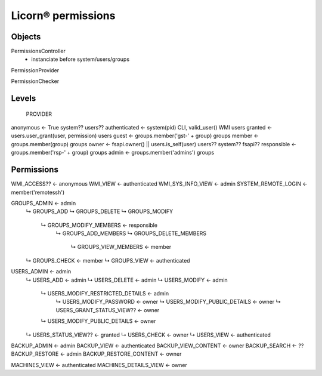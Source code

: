 
.. permissions:

===================
Licorn® permissions
===================

Objects
=======

PermissionsController
	- instanciate before system/users/groups

PermissionProvider

PermissionChecker


Levels
======
																PROVIDER
anonymous			← True										system?? users??
authenticated		← system(pid) CLI, valid_user() WMI			users
granted				← users.user_grant(user, permission)		users
guest				← groups.member('gst-' + group)				groups
member				← groups.member(group)						groups
owner				← fsapi.owner() || users.is_self(user)		users?? system?? fsapi??
responsible			← groups.member('rsp-' + group)				groups
admin				← groups.member('admins')					groups



Permissions
===========

WMI_ACCESS??						← anonymous
WMI_VIEW							← authenticated
WMI_SYS_INFO_VIEW					← admin
SYSTEM_REMOTE_LOGIN					← member('remotessh')

GROUPS_ADMIN								← admin
	↳ GROUPS_ADD
	↳ GROUPS_DELETE
	↳ GROUPS_MODIFY
		↳ GROUPS_MODIFY_MEMBERS				← responsible
			↳ GROUPS_ADD_MEMBERS
			↳ GROUPS_DELETE_MEMBERS
				↳ GROUPS_VIEW_MEMBERS		← member
	↳ GROUPS_CHECK							← member
	↳ GROUPS_VIEW							← authenticated

USERS_ADMIN									← admin
	↳ USERS_ADD								← admin
	↳ USERS_DELETE							← admin
	↳ USERS_MODIFY							← admin
		↳ USERS_MODIFY_RESTRICTED_DETAILS	← admin
			↳ USERS_MODIFY_PASSWORD			← owner
			↳ USERS_MODIFY_PUBLIC_DETAILS	← owner
			↳ USERS_GRANT_STATUS_VIEW??		← owner
		↳ USERS_MODIFY_PUBLIC_DETAILS		← owner
	↳ USERS_STATUS_VIEW??					← granted
	↳ USERS_CHECK							← owner
	↳ USERS_VIEW							← authenticated

BACKUP_ADMIN						← admin
BACKUP_VIEW							← authenticated
BACKUP_VIEW_CONTENT					← owner
BACKUP_SEARCH						← ??
BACKUP_RESTORE						← admin
BACKUP_RESTORE_CONTENT				← owner

MACHINES_VIEW						← authenticated
MACHINES_DETAILS_VIEW				← owner
